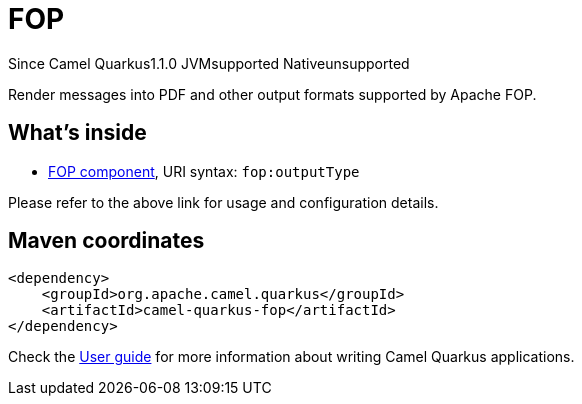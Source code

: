 // Do not edit directly!
// This file was generated by camel-quarkus-maven-plugin:update-extension-doc-page

[[fop]]
= FOP
:page-aliases: extensions/fop.adoc
:cq-since: 1.1.0
:cq-artifact-id: camel-quarkus-fop
:cq-native-supported: false
:cq-status: Preview
:cq-description: Render messages into PDF and other output formats supported by Apache FOP.
:cq-deprecated: false
:cq-targetRuntime: JVM

[.badges]
[.badge-key]##Since Camel Quarkus##[.badge-version]##1.1.0## [.badge-key]##JVM##[.badge-supported]##supported## [.badge-key]##Native##[.badge-unsupported]##unsupported##

Render messages into PDF and other output formats supported by Apache FOP.

== What's inside

* https://camel.apache.org/components/latest/fop-component.html[FOP component], URI syntax: `fop:outputType`

Please refer to the above link for usage and configuration details.

== Maven coordinates

[source,xml]
----
<dependency>
    <groupId>org.apache.camel.quarkus</groupId>
    <artifactId>camel-quarkus-fop</artifactId>
</dependency>
----

Check the xref:user-guide/index.adoc[User guide] for more information about writing Camel Quarkus applications.
